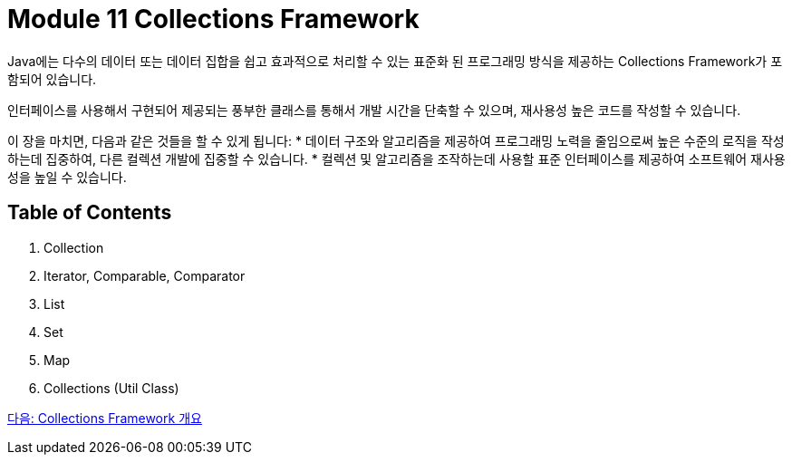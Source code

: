 = Module 11 Collections Framework

Java에는 다수의 데이터 또는 데이터 집합을 쉽고 효과적으로 처리할 수 있는 표준화 된 프로그래밍 방식을 제공하는 Collections Framework가 포함되어 있습니다.

인터페이스를 사용해서 구현되어 제공되는 풍부한 클래스를 통해서 개발 시간을 단축할 수 있으며, 재사용성 높은 코드를 작성할 수 있습니다.

이 장을 마치면, 다음과 같은 것들을 할 수 있게 됩니다:
* 데이터 구조와 알고리즘을 제공하여 프로그래밍 노력을 줄임으로써 높은 수준의 로직을 작성하는데 집중하여, 다른 컬렉션 개발에 집중할 수 있습니다.
* 컬렉션 및 알고리즘을 조작하는데 사용할 표준 인터페이스를 제공하여 소프트웨어 재사용성을 높일 수 있습니다.

== Table of Contents

1. Collection
2. Iterator, Comparable, Comparator
3. List
4. Set
5. Map
6. Collections (Util Class)

link:./01_collections_framework.adoc[다음: Collections Framework 개요]
